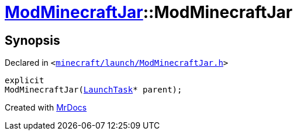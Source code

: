 [#ModMinecraftJar-2constructor]
= xref:ModMinecraftJar.adoc[ModMinecraftJar]::ModMinecraftJar
:relfileprefix: ../
:mrdocs:


== Synopsis

Declared in `&lt;https://github.com/PrismLauncher/PrismLauncher/blob/develop/launcher/minecraft/launch/ModMinecraftJar.h#L24[minecraft&sol;launch&sol;ModMinecraftJar&period;h]&gt;`

[source,cpp,subs="verbatim,replacements,macros,-callouts"]
----
explicit
ModMinecraftJar(xref:LaunchTask.adoc[LaunchTask]* parent);
----



[.small]#Created with https://www.mrdocs.com[MrDocs]#
